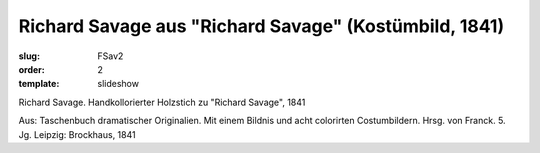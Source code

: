 Richard Savage aus "Richard Savage" (Kostümbild, 1841)
======================================================

:slug: FSav2
:order: 2
:template: slideshow

Richard Savage. Handkollorierter Holzstich zu "Richard Savage", 1841

.. class:: source

  Aus: Taschenbuch dramatischer Originalien. Mit einem Bildnis und acht colorirten Costumbildern. Hrsg. von Franck. 5. Jg. Leipzig: Brockhaus, 1841
